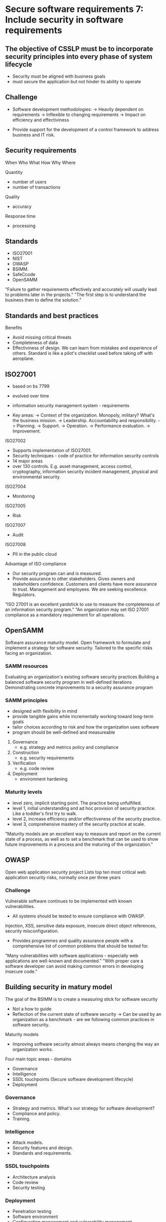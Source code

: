 * Secure software requirements 7: Include security in software requirements

** The objective of CSSLP must be to incorporate security principles into every phase of system lifecycle
- Security must be aligned with business goals
- must secure the application but not hinder its ability to operate

** Challenge

- Software development methodologies:
  -> Heavily dependent on requirements
  -> Inflexible to changing requirements
  -> Impact on efficiency and effectiviness

- Provide support for the development of a control framework to address business and IT risk.

** Security requirements
When
Who
What
How
Why
Where

Quantity
- number of users
- number of transactions

Quality
- accuracy

Response time
- processing

** Standards
- ISO27001
- NIST
- OWASP
- BSIMM.
- SafeCcode
- OpenSAMM

"Failure to gather requirements effectively and accurately will usually lead to problems later in the projects."
"The first step is to understand the business then to define the solution."

** Standards and best practices

Benefits
- Avoid missing critical threats
- Completeness of data
- Effectiviness of design. We can learn from mistakes and experience of others. Standard is like a pilot's checklist used before taking off with aeroplane.

** ISO27001
- based on bs 7799
- evolved over time
- information security management system - requirements

- Key areas:
  -> Context of the organization. Monopoly, military? What's the business mission.
  -> Leadership. Accountability and responsibility.
  -> Planning. 
  -> Support.
  -> Operation.
  -> Performance evaluation.
  -> Improvement.

ISO27002
- Supports implementation of ISO27001.
- Security techniques - code of practice for information security controls
- 14 major areas
- over 130 controls. E.g. asset management, access control, cryptography, information security incident management, physical and environmental security.

ISO27004
- Monitoring

ISO27005
- Risk

ISO27007
- Audit

ISO27008
- PII in the public cloud

Advantage of ISO compliance
- Our security program can and is measured. 
- Provide assurance to other stakeholders.
  Gives owners and stakeholders confidence.
  Customers and clients have more assurance to trust.
  Management and employees. We are seeking excellence.
  Regulators.

"ISO 27001 is an excellent yardstick to use to measure the completeness of an information security program."
"An organization may set ISO 27001 compliance as a mandatory requirement for all operations.

** OpenSAMM

Software assurance maturity model.
Open framework to formulate and implement a strategy for software security.
Tailored to the specific risks facing an organization.

*** SAMM resources
Evaluating an organization's existing software security practices
Building a balanced software security program in well-defined iterations
Demonstrating concrete improvements to a security assurance program

*** SAMM principles
- designed with flexibility in mind
- provide tangible gains while incrementally working toward long-term goals
- tailor choices according to risk and how the organization uses software
- program should be well-defined and measureable

1) Governance
   - e.g. strategy and metrics
     policy and compliance
2) Construction
   - e.g. security requirements
3) Verification
   - e.g. code review
4) Deployment
   - environment hardening

*** Maturity levels

- level zero, implicit starting point. The practice being unfulfilled.
- level 1, initial understanding and ad hoc provision of security practice. Like a toddler's first try to walk.
- level 2, increase efficiency and/or effectiveness of the security practice.
- level 3, comprehensive mastery of the security practice at scale.

"Maturity models are an excellent way to measure and report on the current state of a process, as well as to set
a benchmark that can be used to show future improvements in a process and the maturing of the organization."

** OWASP

Open web application security project
Lists top ten most critical web application security risks, normally once per three years

*** Challenge
Vulnerable software continues to be implemented with known vulnerabilities.
- All systems should be tested to ensure compliance with OWASP.

Injection, XSS, sensitive data exposure, insecure direct object references, security misconfiguration.

- Provides programmes and quality assurance people with a comprehensive list of common problems that should be tested for.

"Many vulnerabilities with software applications - especially web applications are well-known and documented."
"With proper care a software developer can avoid making common errors in developing insecure code."

** Building security in matury model
The goal of the BSIMM is to create a measuring stick for software security
- Not a how to guide
- Reflection of the current state of software security
  -> Can be used by an organization as a benchmark - are we following common practices in software security.

Maturity models
- Improving software security almost always means changing the way an organization works.

Four main topic areas - domains
- Governance
- Intelligence
- SSDL touchpoints (Secure software development lifecycle)
- Deployment

*** Governance
- Strategy and metrics. What's our strategy for software development?
- Compliance and policy.
- Training.

*** Intelligence
- Attack models.
- Security features and design.
- Standards and requirements.

*** SSDL touchpoints
- Architecture analysis
- Code review
- Security testing

*** Deployment
- Penetration testing
- Software environment
- Configuration management and vulnerability management

*** Identification of security gaps
- Provide a measurement of areas an organization can, and should, improve on
- Each security control should be examined for relevance to the host organization

BSIMM is an excellent maturity models to provide several benefits:
- Benchmark against common practice
- Common language and definitions
- Ability to monitor and measure progress

** SAFECode

Increasing trust in information and communication technology products and services through the advancement of effective software assurance methods (Tactical Threat Modeling).
A not for profit group, giving the following resources:
- Principles for software assurance assessment
- Tactical threat modeling

*** Software assurance
Software assurance encompasses the development and implementation of methods and processes for ensuring that software functions as intended, 
while mitigating the risks of vulnerabilities and malicious code that could bring harm to the end user.

1) Software assurance is not achieved by a single practice, tool, or checklist; rather it is the result of a comprehensive secure software engineering process.
2) The diversity of approaches used by organizations acquiring sofware and the unequal adoption of software assurance practices by IT development organizations has made
it clear that we need a tiered approach for assessing the security of acquired software based on the maturity of the technology provider developing software.
3) The current problems faced by many customers and suppliers require an immediate solution in the short term, and comprehensive, widely accepted international standards in the medium/long term.
4) Customers may require evidence to support a supplier's claims.
5) Customers need insight into the assurance process at both the corporate and product levels to support their risk management needs.

SAFECode is a compilation of current practices being followed by many leading organizations.
Provides a list of practices that an organization can measure itself against.

** NIST and ISO

NIST is part of US department of commerce
Excellent free resources available at csrc.nist.gov
- SP800-53 security controls.
- SP800-34 contingency planning. Resiliency.
- SP800-64 SDLC
- SP800-160 systems security engineering

The benefits of NIST
- Risk management
- Information and system categorization
- Control selection and testing
- Securing of technologies

ISO = International organization for standardization
- excellent international standards
- ISO/IEC 31000 - risk.
- ISO/IEC 27001 - ISMS.
- ISO/IEC 15408 - Common criteria for benchmark for evaluate of security of an IT product.
- ISO/IEC 27018 - PII in the cloud.

*** Why use standards?
- checklist of items to review
- complete. A key component is not missed.
- trustworthy.
- auditable. Another party can verify that security is handled well.
- authoritative.

The software architect should review the resources available to ensure the design and development of secure code.
Standards are often tailored to meet the specific needs of the organization and its operational environment.
